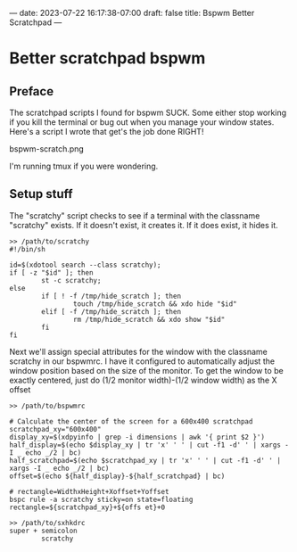 ---
date: 2023-07-22 16:17:38-07:00
draft: false
title: Bspwm Better Scratchpad
---

* Better scratchpad bspwm

** Preface
The scratchpad scripts I found for bspwm SUCK.
Some either stop working if you kill the terminal or bug out when you manage your window states.
Here's a script I wrote that get's the job done RIGHT!

bspwm-scratch.png

I'm running tmux if you were wondering.

** Setup stuff
The "scratchy" script checks to see if a terminal with the classname "scratchy" exists.
If it doesn't exist, it creates it. If it does exist, it hides it.

#+begin_src shell
>> /path/to/scratchy
#!/bin/sh

id=$(xdotool search --class scratchy);
if [ -z "$id" ]; then
        st -c scratchy;
else
        if [ ! -f /tmp/hide_scratch ]; then
                touch /tmp/hide_scratch && xdo hide "$id"
        elif [ -f /tmp/hide_scratch ]; then
                rm /tmp/hide_scratch && xdo show "$id"
        fi
fi
#+end_src

Next we'll assign special attributes for the window with the classname
scratchy in our bspwmrc.
I have it configured to automatically adjust the window position based
on the size of the monitor.
To get the window to be exactly centered, just do (1/2 monitor width)-(1/2 window width) as the X offset

#+begin_src shell
>> /path/to/bspwmrc

# Calculate the center of the screen for a 600x400 scratchpad
scratchpad_xy="600x400"
display_xy=$(xdpyinfo | grep -i dimensions | awk '{ print $2 }')
half_display=$(echo $display_xy | tr 'x' ' ' | cut -f1 -d' ' | xargs -I _ echo _/2 | bc)
half_scratchpad=$(echo $scratchpad_xy | tr 'x' ' ' | cut -f1 -d' ' | xargs -I _ echo _/2 | bc)
offset=$(echo ${half_display}-${half_scratchpad} | bc)

# rectangle=WidthxHeight+Xoffset+Yoffset
bspc rule -a scratchy sticky=on state=floating rectangle=${scratchpad_xy}+${offs et}+0
#+end_src

#+begin_src shell
>> /path/to/sxhkdrc
super + semicolon
        scratchy
#+end_src
